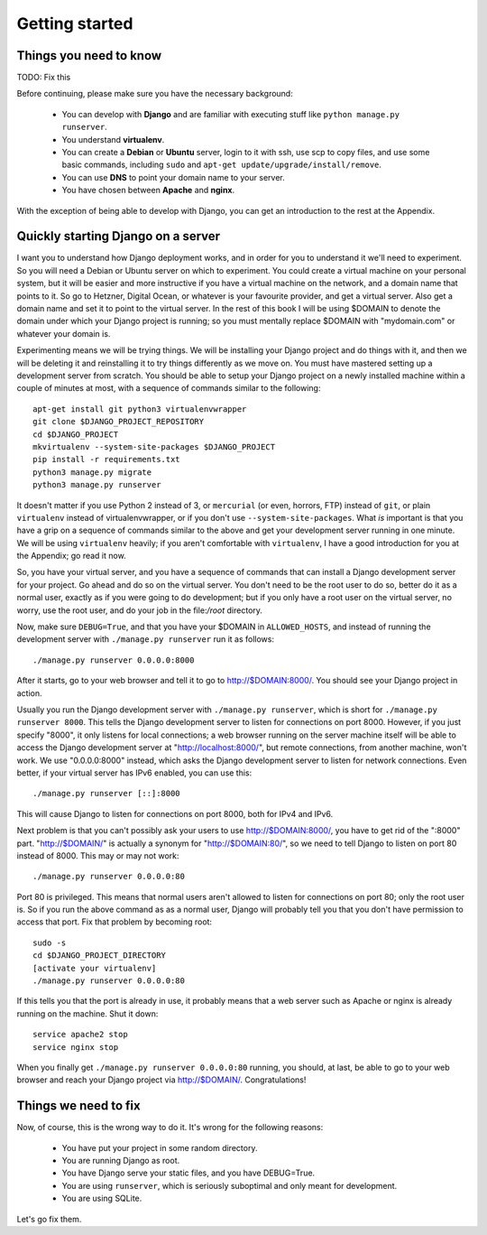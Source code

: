 Getting started
===============

Things you need to know
-----------------------

TODO: Fix this

Before continuing, please make sure you have the necessary background:

 * You can develop with **Django** and are familiar with executing stuff
   like ``python manage.py runserver``.
 * You understand **virtualenv**.
 * You can create a **Debian** or **Ubuntu** server, login to it with
   ssh, use scp to copy files, and use some basic commands, including
   ``sudo`` and ``apt-get update/upgrade/install/remove``.
 * You can use **DNS** to point your domain name to your server.
 * You have chosen between **Apache** and **nginx**.

With the exception of being able to develop with Django, you can get an
introduction to the rest at the Appendix.

Quickly starting Django on a server
-----------------------------------

I want you to understand how Django deployment works, and in order for
you to understand it we'll need to experiment. So you will need a Debian
or Ubuntu server on which to experiment. You could create a virtual
machine on your personal system, but it will be easier and more
instructive if you have a virtual machine on the network, and a domain
name that points to it. So go to Hetzner, Digital Ocean, or whatever is
your favourite provider, and get a virtual server. Also get a domain
name and set it to point to the virtual server. In the rest of this book
I will be using $DOMAIN to denote the domain under which your Django
project is running; so you must mentally replace $DOMAIN with
"mydomain.com" or whatever your domain is.

Experimenting means we will be trying things. We will be installing your
Django project and do things with it, and then we will be deleting it
and reinstalling it to try things differently as we move on. You must
have mastered setting up a development server from scratch. You should
be able to setup your Django project on a newly installed machine within
a couple of minutes at most, with a sequence of commands similar to the
following::

   apt-get install git python3 virtualenvwrapper
   git clone $DJANGO_PROJECT_REPOSITORY
   cd $DJANGO_PROJECT
   mkvirtualenv --system-site-packages $DJANGO_PROJECT
   pip install -r requirements.txt
   python3 manage.py migrate
   python3 manage.py runserver

It doesn't matter if you use Python 2 instead of 3, or ``mercurial`` (or
even, horrors, FTP) instead of ``git``, or plain ``virtualenv`` instead
of virtualenvwrapper, or if you don't use ``--system-site-packages``.
What *is* important is that you have a grip on a sequence of commands
similar to the above and get your development server running in one
minute. We will be using ``virtualenv`` heavily; if you aren't
comfortable with ``virtualenv``, I have a good introduction for you at
the Appendix; go read it now.

So, you have your virtual server, and you have a sequence of commands
that can install a Django development server for your project.  Go ahead
and do so on the virtual server. You don't need to be the root user to
do so, better do it as a normal user, exactly as if you were going to do
development; but if you only have a root user on the virtual server, no
worry, use the root user, and do your job in the file:`/root` directory.

Now, make sure ``DEBUG=True``, and that you have your $DOMAIN in
``ALLOWED_HOSTS``, and instead of running the development server with
``./manage.py runserver`` run it as follows::

    ./manage.py runserver 0.0.0.0:8000

After it starts, go to your web browser and tell it to go to
http://$DOMAIN:8000/. You should see your Django project
in action.

Usually you run the Django development server with ``./manage.py
runserver``, which is short for ``./manage.py runserver 8000``. This
tells the Django development server to listen for connections on port
8000. However, if you just specify "8000", it only listens for local
connections; a web browser running on the server machine itself will be
able to access the Django development server at
"http://localhost:8000/", but remote connections, from another machine,
won't work. We use "0.0.0.0:8000" instead, which asks the Django
development server to listen for network connections. Even better, if
your virtual server has IPv6 enabled, you can use this::

    ./manage.py runserver [::]:8000

This will cause Django to listen for connections on port 8000, both for
IPv4 and IPv6.

Next problem is that you can't possibly ask your users to use
http://$DOMAIN:8000/, you have to get rid of the ":8000"
part. "http://$DOMAIN/" is actually a synonym for
"http://$DOMAIN:80/", so we need to tell Django to listen
on port 80 instead of 8000. This may or may not work::

    ./manage.py runserver 0.0.0.0:80

Port 80 is privileged. This means that normal users aren't allowed to
listen for connections on port 80; only the root user is. So if you run
the above command as as a normal user, Django will probably tell you
that you don't have permission to access that port.  Fix that problem by
becoming root::

    sudo -s
    cd $DJANGO_PROJECT_DIRECTORY
    [activate your virtualenv]
    ./manage.py runserver 0.0.0.0:80

If this tells you that the port is already in use, it probably means
that a web server such as Apache or nginx is already running on the
machine. Shut it down::

    service apache2 stop
    service nginx stop

When you finally get ``./manage.py runserver 0.0.0.0:80`` running, you
should, at last, be able to go to your web browser and reach your Django
project via http://$DOMAIN/. Congratulations!

Things we need to fix
---------------------

Now, of course, this is the wrong way to do it. It's wrong for the
following reasons:

 * You have put your project in some random directory.
 * You are running Django as root.
 * You have Django serve your static files, and you have DEBUG=True.
 * You are using ``runserver``, which is seriously suboptimal and only
   meant for development.
 * You are using SQLite.

Let's go fix them.
